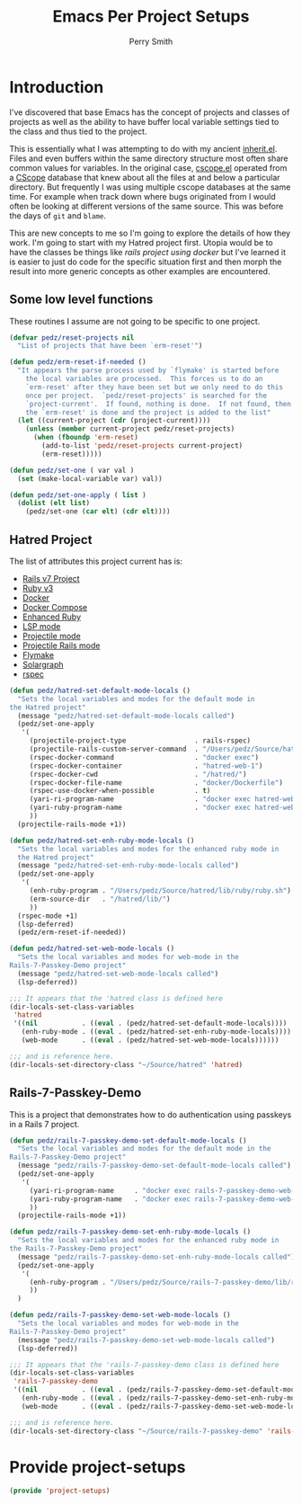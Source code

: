 #+PROPERTY: header-args:emacs-lisp :comments link :tangle yes
#+STRTUP: content
#+TITLE:  Emacs Per Project Setups
#+AUTHOR: Perry Smith
#+EMAIL:  pedz@easesoftware.com

* Introduction

I've discovered that base Emacs has the concept of projects and
classes of projects as well as the ability to have buffer local
variable settings tied to the class and thus tied to the project.

This is essentially what I was attempting to do with my ancient
[[https://github.com/pedz/cscope.el/blob/master/inherit.el][inherit.el]].  Files and even buffers within the same directory
structure most often share common values for variables.  In the
original case, [[https://github.com/pedz/cscope.el/blob/master/cscope.el][cscope.el]] operated from a [[https://cscope.sourceforge.net][CScope]] database that knew
about all the files at and below a particular directory.  But
frequently I was using multiple cscope databases at the same time.
For example when track down where bugs originated from I would often
be looking at different versions of the same source.  This was before
the days of ~git~ and ~blame~.

This are new concepts to me so I'm going to explore the details of how
they work.  I'm going to start with my Hatred project first.  Utopia
would be to have the classes be things like /rails project using
docker/ but I've learned it is easier to just do code for the specific
situation first and then morph the result into more generic concepts
as other examples are encountered.

** Some low level functions

These routines I assume are not going to be specific to one project.

#+begin_src emacs-lisp
    (defvar pedz/reset-projects nil
      "List of projects that have been `erm-reset'")

    (defun pedz/erm-reset-if-needed ()
      "It appears the parse process used by `flymake' is started before
        the local variables are processed.  This forces us to do an
        `erm-reset' after they have been set but we only need to do this
        once per project.  `pedz/reset-projects' is searched for the
        `project-current'.  If found, nothing is done.  If not found, then
        the `erm-reset' is done and the project is added to the list"
      (let ((current-project (cdr (project-current))))
        (unless (member current-project pedz/reset-projects)
          (when (fboundp 'erm-reset)
            (add-to-list 'pedz/reset-projects current-project)
            (erm-reset)))))

    (defun pedz/set-one ( var val )
      (set (make-local-variable var) val))

    (defun pedz/set-one-apply ( list )
      (dolist (elt list)
        (pedz/set-one (car elt) (cdr elt))))
#+end_src

** Hatred Project

The list of attributes this project current has is:

- [[https://rubyonrails.org][Rails v7 Project]]
- [[https://www.ruby-lang.org/en/][Ruby v3]]
- [[https://www.docker.com][Docker]]
- [[https://docs.docker.com/compose/reference/][Docker Compose]]
- [[https://github.com/zenspider/enhanced-ruby-mode][Enhanced Ruby]]
- [[https://github.com/emacs-lsp/lsp-mode][LSP mode]]
- [[https://projectile.mx][Projectile mode]]
- [[https://github.com/asok/projectile-rails][Projectile Rails mode]]
- [[info:flymake#Top][Flymake]]
- [[https://solargraph.org][Solargraph]]
- [[http://rspec.info][rspec]]

#+begin_src emacs-lisp
  (defun pedz/hatred-set-default-mode-locals ()
    "Sets the local variables and modes for the default mode in
  the Hatred project"
    (message "pedz/hatred-set-default-mode-locals called")
    (pedz/set-one-apply
     '(
       (projectile-project-type                 . rails-rspec)
       (projectile-rails-custom-server-command  . "/Users/pedz/Source/hatred/docker/compose-up.sh")
       (rspec-docker-command                    . "docker exec")
       (rspec-docker-container                  . "hatred-web-1")
       (rspec-docker-cwd                        . "/hatred/")
       (rspec-docker-file-name                  . "docker/Dockerfile")
       (rspec-use-docker-when-possible          . t)
       (yari-ri-program-name                    . "docker exec hatred-web-1 bin/bundle exec ri")
       (yari-ruby-program-name                  . "docker exec hatred-web-1 bin/bundle exec ruby")
       ))
    (projectile-rails-mode +1))

  (defun pedz/hatred-set-enh-ruby-mode-locals ()
    "Sets the local variables and modes for the enhanced ruby mode in
    the Hatred project"
    (message "pedz/hatred-set-enh-ruby-mode-locals called")
    (pedz/set-one-apply
     '(
       (enh-ruby-program . "/Users/pedz/Source/hatred/lib/ruby/ruby.sh")
       (erm-source-dir   . "/hatred/lib/")
       ))
    (rspec-mode +1)
    (lsp-deferred)
    (pedz/erm-reset-if-needed))

  (defun pedz/hatred-set-web-mode-locals ()
    "Sets the local variables and modes for web-mode in the
  Rails-7-Passkey-Demo project"
    (message "pedz/hatred-set-web-mode-locals called")
    (lsp-deferred))

  ;;; It appears that the 'hatred class is defined here
  (dir-locals-set-class-variables
   'hatred
   '((nil           . ((eval . (pedz/hatred-set-default-mode-locals))))
     (enh-ruby-mode . ((eval . (pedz/hatred-set-enh-ruby-mode-locals))))
     (web-mode      . ((eval . (pedz/hatred-set-web-mode-locals))))))
     
  ;;; and is reference here.
  (dir-locals-set-directory-class "~/Source/hatred" 'hatred)
#+end_src

** Rails-7-Passkey-Demo

This is a project that demonstrates how to do authentication using
passkeys in a Rails 7 project.

#+begin_src emacs-lisp
  (defun pedz/rails-7-passkey-demo-set-default-mode-locals ()
    "Sets the local variables and modes for the default mode in the
  Rails-7-Passkey-Demo project"
    (message "pedz/rails-7-passkey-demo-set-default-mode-locals called")
    (pedz/set-one-apply
     '(
       (yari-ri-program-name     . "docker exec rails-7-passkey-demo-web-1 /root/bin/bundle exec ri")
       (yari-ruby-program-name   . "docker exec rails-7-passkey-demo-web-1 /root/bin/bundle exec ruby")
       ))
    (projectile-rails-mode +1))

  (defun pedz/rails-7-passkey-demo-set-enh-ruby-mode-locals ()
    "Sets the local variables and modes for the enhanced ruby mode in
  the Rails-7-Passkey-Demo project"
    (message "pedz/rails-7-passkey-demo-set-enh-ruby-mode-locals called")
    (pedz/set-one-apply
     '(
       (enh-ruby-program . "/Users/pedz/Source/rails-7-passkey-demo/lib/ruby/ruby.sh")
       ))
    )

  (defun pedz/rails-7-passkey-demo-set-web-mode-locals ()
    "Sets the local variables and modes for web-mode in the
  Rails-7-Passkey-Demo project"
    (message "pedz/rails-7-passkey-demo-set-web-mode-locals called")
    (lsp-deferred))

  ;;; It appears that the 'rails-7-passkey-demo class is defined here
  (dir-locals-set-class-variables
   'rails-7-passkey-demo
   '((nil           . ((eval . (pedz/rails-7-passkey-demo-set-default-mode-locals))))
     (enh-ruby-mode . ((eval . (pedz/rails-7-passkey-demo-set-enh-ruby-mode-locals))))
     (web-mode      . ((eval . (pedz/rails-7-passkey-demo-set-web-mode-locals))))))

  ;;; and is reference here.
  (dir-locals-set-directory-class "~/Source/rails-7-passkey-demo" 'rails-7-passkey-demo)
#+end_src

* Provide project-setups

#+begin_src emacs-lisp
  (provide 'project-setups)
#+end_src
